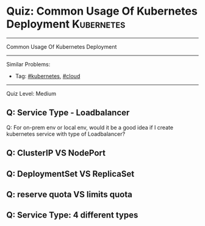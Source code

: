 * Quiz: Common Usage Of Kubernetes Deployment                    :Kubernetes:
#+STARTUP: showeverything
#+OPTIONS: toc:nil \n:t ^:nil creator:nil d:nil
#+EXPORT_EXCLUDE_TAGS: exclude noexport BLOG
:PROPERTIES:
:type:     kubernetes, cloud
:END:
---------------------------------------------------------------------
Common Usage Of Kubernetes Deployment
---------------------------------------------------------------------
#+BEGIN_HTML
<a href="https://github.com/dennyzhang/quiz.dennyzhang.com/tree/master/posts/kubernetes-deployment"><img align="right" width="200" height="183" src="https://www.dennyzhang.com/wp-content/uploads/denny/watermark/github.png" /></a>
#+END_HTML

Similar Problems:
- Tag: [[https://quiz.dennyzhang.com/tag/kubernetes][#kubernetes]], [[https://quiz.dennyzhang.com/tag/cloud][#cloud]]
---------------------------------------------------------------------
Quiz Level: Medium

** Q: Service Type - Loadbalancer
Q: For on-prem env or local env, would it be a good idea if I create kubernetes service with type of Loadbalancer?

** Q: ClusterIP VS NodePort
** Q: DeploymentSet VS ReplicaSet
** Q: reserve quota VS limits quota
** Q: Service Type: 4 different types

#+BEGIN_HTML
<div style="overflow: hidden;">
<div style="float: left; padding: 5px"> <a href="https://www.linkedin.com/in/dennyzhang001"><img src="https://www.dennyzhang.com/wp-content/uploads/sns/linkedin.png" alt="linkedin" /></a></div>
<div style="float: left; padding: 5px"><a href="https://github.com/dennyzhang"><img src="https://www.dennyzhang.com/wp-content/uploads/sns/github.png" alt="github" /></a></div>
<div style="float: left; padding: 5px"><a href="https://www.dennyzhang.com/slack" target="_blank" rel="nofollow"><img src="https://slack.dennyzhang.com/badge.svg" alt="slack"/></a></div>
</div>
#+END_HTML
